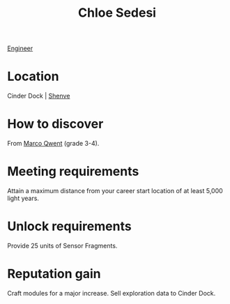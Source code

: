 :PROPERTIES:
:ID:       ff1f91b2-2084-4a2a-9060-f5a4aa0fe5bb
:END:
#+title: Chloe Sedesi
[[id:952ef45f-df68-4524-bbd7-5f5a427494ef][Engineer]]


* Location
Cinder Dock | [[id:9eb04a19-52b5-4650-8d44-a5497225789e][Shenve]]

* How to discover
From [[id:d18667b7-1da8-48ca-bb84-e280ebf77a35][Marco Qwent]] (grade 3-4).
* Meeting requirements
Attain a maximum distance from your career start location of at least
5,000 light years.
* Unlock requirements
Provide 25 units of Sensor Fragments.
* Reputation gain
Craft modules for a major increase.
Sell exploration data to Cinder Dock.
